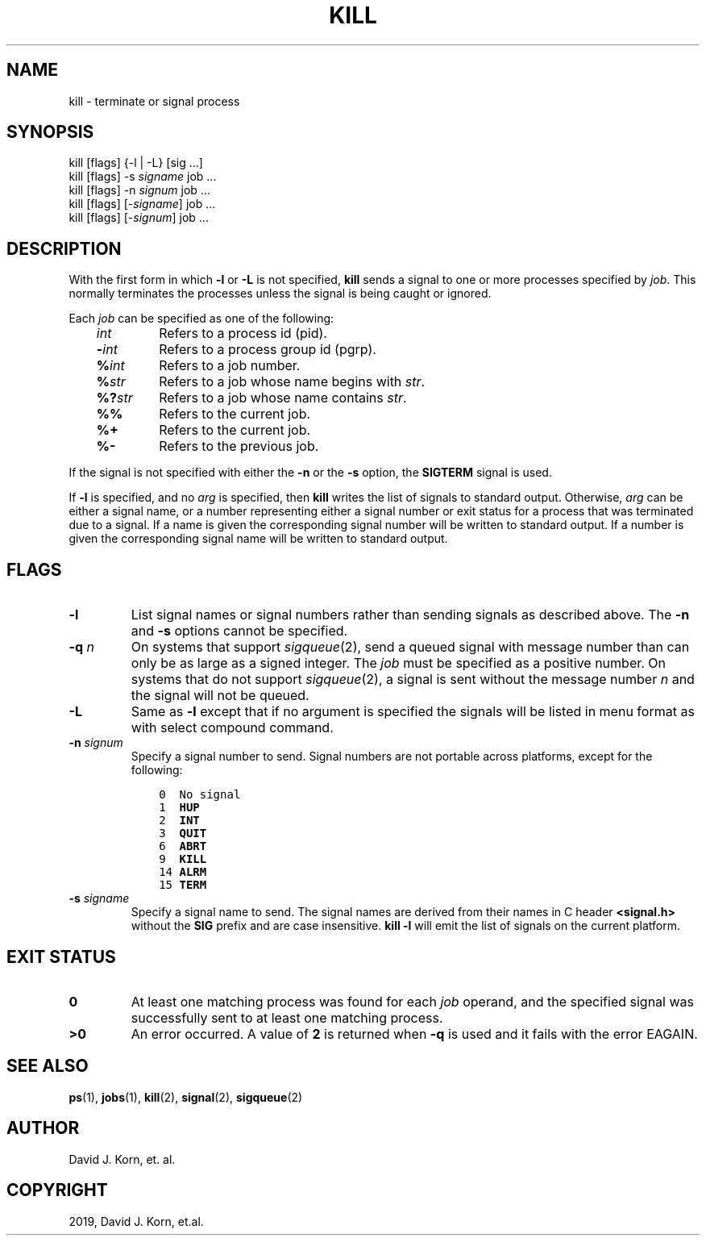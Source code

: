 .\" Man page generated from reStructuredText.
.
.TH "KILL" "1" "Sep 20, 2019" "" "Korn Shell"
.SH NAME
kill \- terminate or signal process
.
.nr rst2man-indent-level 0
.
.de1 rstReportMargin
\\$1 \\n[an-margin]
level \\n[rst2man-indent-level]
level margin: \\n[rst2man-indent\\n[rst2man-indent-level]]
-
\\n[rst2man-indent0]
\\n[rst2man-indent1]
\\n[rst2man-indent2]
..
.de1 INDENT
.\" .rstReportMargin pre:
. RS \\$1
. nr rst2man-indent\\n[rst2man-indent-level] \\n[an-margin]
. nr rst2man-indent-level +1
.\" .rstReportMargin post:
..
.de UNINDENT
. RE
.\" indent \\n[an-margin]
.\" old: \\n[rst2man-indent\\n[rst2man-indent-level]]
.nr rst2man-indent-level -1
.\" new: \\n[rst2man-indent\\n[rst2man-indent-level]]
.in \\n[rst2man-indent\\n[rst2man-indent-level]]u
..
.SH SYNOPSIS
.nf
kill [flags] {\-l | \-L} [sig ...]
kill [flags] \-s \fIsigname\fP job ...
kill [flags] \-n \fIsignum\fP job ...
kill [flags] [\-\fIsigname\fP] job ...
kill [flags] [\-\fIsignum\fP] job ...
.fi
.sp
.SH DESCRIPTION
.sp
With the first form in which \fB\-l\fP or \fB\-L\fP is not specified, \fBkill\fP sends
a signal to one or more processes specified by \fIjob\fP\&.  This normally
terminates the processes unless the signal is being caught or ignored.
.sp
Each \fIjob\fP can be specified as one of the following:
.INDENT 0.0
.INDENT 3.5
.INDENT 0.0
.TP
.B \fIint\fP
Refers to a process id (pid).
.TP
.B \-\fIint\fP
Refers to a process group id (pgrp).
.TP
.B \fB%\fP\fIint\fP
Refers to a job number.
.TP
.B \fB%\fP\fIstr\fP
Refers to a job whose name begins with \fIstr\fP\&.
.TP
.B \fB%?\fP\fIstr\fP
Refers to a job whose name contains \fIstr\fP\&.
.TP
.B \fB%%\fP
Refers to the current job.
.TP
.B \fB%+\fP
Refers to the current job.
.TP
.B \fB%\-\fP
Refers to the previous job.
.UNINDENT
.UNINDENT
.UNINDENT
.sp
If the signal is not specified with either the \fB\-n\fP or the \fB\-s\fP option,
the \fBSIGTERM\fP signal is used.
.sp
If \fB\-l\fP is specified, and no \fIarg\fP is specified, then \fBkill\fP writes the
list of signals to standard output.  Otherwise, \fIarg\fP can be either a
signal name, or a number representing either a signal number or exit
status for a process that was terminated due to a signal.  If a name is
given the corresponding signal number will be written to standard output.
If a number is given the corresponding signal name will be written to
standard output.
.SH FLAGS
.INDENT 0.0
.TP
.B \-l
List signal names or signal numbers rather than sending signals as
described above.  The \fB\-n\fP and \fB\-s\fP options cannot be specified.
.TP
.B \-q \fIn\fP
On systems that support \fIsigqueue\fP(2), send a queued signal with
message number than can only be as large as a signed integer.  The \fIjob\fP
must be specified as a positive number. On systems that do not support
\fIsigqueue\fP(2), a signal is sent without the message number \fIn\fP and
the signal will not be queued.
.TP
.B \-L
Same as \fB\-l\fP except that if no argument is specified the signals
will be listed in menu format as with select compound command.
.TP
.B \-n \fIsignum\fP
Specify a signal number to send.  Signal numbers are not
portable across platforms, except for the following:
.INDENT 7.0
.INDENT 3.5
.sp
.nf
.ft C
0  No signal
1  \fBHUP\fP
2  \fBINT\fP
3  \fBQUIT\fP
6  \fBABRT\fP
9  \fBKILL\fP
14 \fBALRM\fP
15 \fBTERM\fP
.ft P
.fi
.UNINDENT
.UNINDENT
.TP
.B \-s \fIsigname\fP
Specify a signal name to send.  The signal names are
derived from their names in C header \fB<signal.h>\fP without the \fBSIG\fP
prefix and are case insensitive.  \fBkill \-l\fP will emit the list of
signals on the current platform.
.UNINDENT
.SH EXIT STATUS
.INDENT 0.0
.TP
.B 0
At least one matching process was found for each \fIjob\fP operand, and the
specified signal was successfully sent to at least one matching process.
.TP
.B >0
An error occurred.  A value of \fB2\fP is returned when \fB\-q\fP is used and
it fails with the error EAGAIN.
.UNINDENT
.SH SEE ALSO
.sp
\fBps\fP(1), \fBjobs\fP(1), \fBkill\fP(2), \fBsignal\fP(2), \fBsigqueue\fP(2)
.SH AUTHOR
David J. Korn, et. al.
.SH COPYRIGHT
2019, David J. Korn, et.al.
.\" Generated by docutils manpage writer.
.
